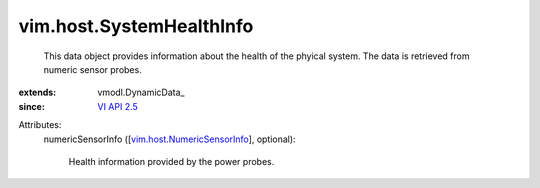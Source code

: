 
vim.host.SystemHealthInfo
=========================
  This data object provides information about the health of the phyical system. The data is retrieved from numeric sensor probes.
:extends: vmodl.DynamicData_
:since: `VI API 2.5 <vim/version.rst#vimversionversion2>`_

Attributes:
    numericSensorInfo ([`vim.host.NumericSensorInfo <vim/host/NumericSensorInfo.rst>`_], optional):

       Health information provided by the power probes.

